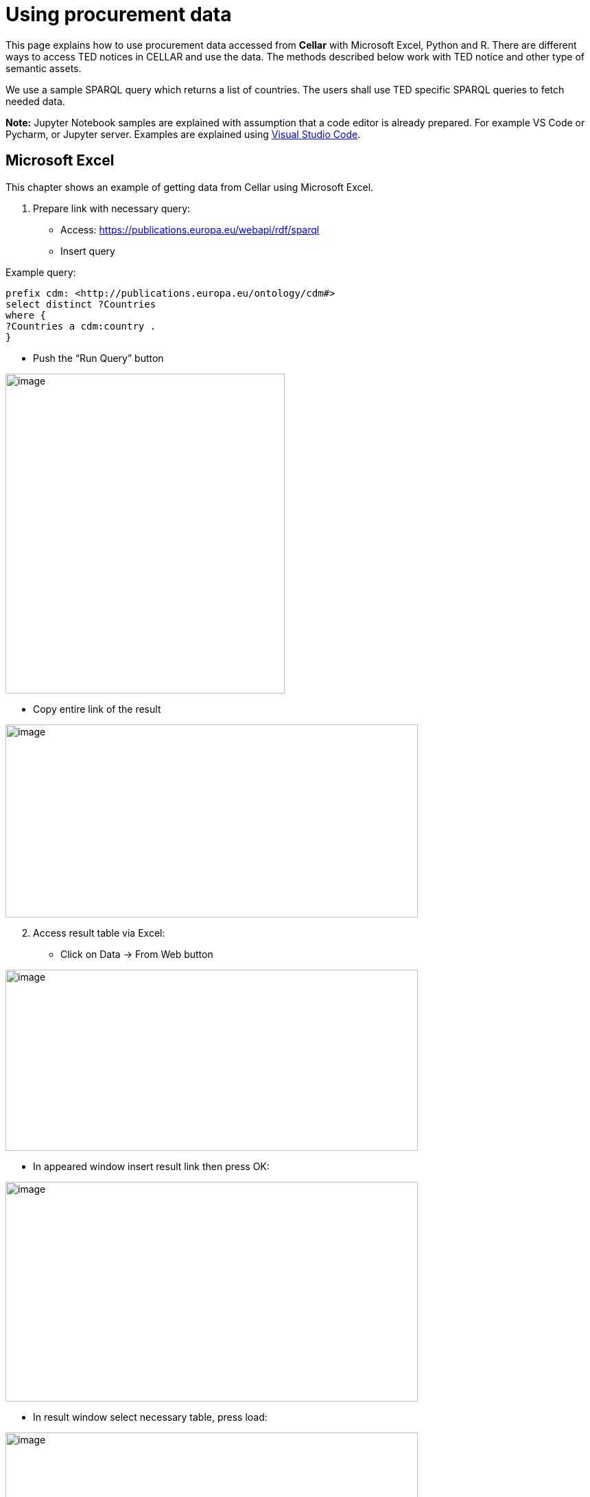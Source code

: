 = Using procurement data

This page explains how to use procurement data accessed from *Cellar* with Microsoft Excel, Python and R. There are different ways to access TED notices in CELLAR
and use the data. The methods described below work with TED notice and other type of semantic assets.

We use a sample SPARQL query which returns a list of countries. The users shall use TED specific SPARQL queries to fetch needed data.


*Note:* Jupyter Notebook samples are explained with assumption that a
code editor is already prepared. For example VS Code or Pycharm, or
Jupyter server. Examples are explained using
https://code.visualstudio.com/docs[[.underline]#Visual Studio Code#].

== Microsoft Excel

This chapter shows an example of getting data from Cellar using Microsoft Excel.

[arabic]
. Prepare link with necessary query:

* Access:
https://publications.europa.eu/webapi/rdf/sparql[[.underline]#https://publications.europa.eu/webapi/rdf/sparql#]

* Insert query

Example query:
[source, sparql]
prefix cdm: <http://publications.europa.eu/ontology/cdm#>
select distinct ?Countries
where {
?Countries a cdm:country .
}

* Push the “Run Query” button

image:user_manual/media/image6.png[image,width=407,height=466]

* Copy entire link of the result

image:user_manual/media/image47.png[image,width=601,height=281]

[arabic, start=2]
. Access result table via Excel:

* Click on Data -> From Web button


image:user_manual/media/image58.png[image,width=601,height=264]

* In appeared window insert result link then press OK:

image:user_manual/media/image88.png[image,width=601,height=320]

* In result window select necessary table, press load:

image:user_manual/media/image41.png[image,width=601,height=464]

== Jupyter Notebook - Python

This chapter shows an example using the Jupyter Notebook in Python. The
Jupyter Notebook is an application for creating and sharing
computational documents. Python represents a programming language for
writing computational documents. To realize the proposed scenario, it is
necessary to install the special tools and use the Python code that will
perform a query to the cellar and display the results in tabular
form (xref:references[Working with Jupyter Notebook]).

To run Python sample:

[arabic]
. Download Jupyter Notebook file:

https://github.com/OP-TED/ted-rdf-conversion-pipeline/blob/main/notebooks/query_cellar_python.ipynb[[.underline]#https://github.com/OP-TED/ted-rdf-conversion-pipeline/blob/main/notebooks/query_cellar_python.ipynb#]

[arabic, start=2]
. Download & Install Python 3.8:
[loweralpha]
.. Windows 64bit:
https://www.python.org/ftp/python/3.8.10/python-3.8.10-amd64.exe[[.underline]#download#]

.. Windows 86bit:
https://www.python.org/ftp/python/3.8.10/python-3.8.10.exe[[.underline]#download#]

. Open Jupyter Notebook file with code editor (VS Code):

. In code editor, select interpreter for Python that was installed

Example in VS Code:

image:user_manual/media/image8.png[image,width=617,height=204]

[arabic, start=5]
. Install dependencies:

* Use OS command line and type:
[source,python]
pip install ipykernel sparqlwrapper pandas

[arabic, start=6]
. Run Cells (example in VS Code):

image:user_manual/media/image62.png[image,width=601,height=84]

If all works good, on last output cell we can see results:

image:user_manual/media/image2.png[image,width=387,height=420]

== Jupyter Notebook - R

This chapter shows an example using Jupyter Notebook in R language. R is
software environment for statistical computing and graphic
representation. In this case, R represents the programming language for
writing notebook documents. To realize the proposed scenario, it is
necessary to install the special tools (xref:references[Running R Jupyter Notebooks]) and
use the R code that will perform a query (xref:references[SPARQL with R]) to
the cellar and display the results in tabular form.

To run R sample:

[arabic]
. Install & install R language:

* Windows 64bit:
https://cran.r-project.org/bin/windows/base/R-4.2.2-win.exe[[.underline]#download#]

[arabic, start=2]
. Download Jupyter Notebook file:
https://github.com/OP-TED/ted-rdf-conversion-pipeline/blob/main/notebooks/query_cellar_R.ipynb[[.underline]#https://github.com/OP-TED/ted-rdf-conversion-pipeline/blob/main/notebooks/query_cellar_R.ipynb#]

[arabic, start=3]
. Download SPARQL package archive and put in same folder as Notebook file:
https://cran.r-project.org/src/contrib/Archive/SPARQL/SPARQL_1.16.tar.gz[[.underline]#download SPARQL#]

[arabic, start=4]
. Install IRKernel:

[loweralpha]
.. Run R in OS command line and type:
[source,bash]
install.packages("IRkernel")
install.packages('RCurl')
install.packages('XML')

[loweralpha, start=2]
. In appeared window, select first mirror and press OK:
image:user_manual/media/image45.png[image,width=240,height=309]

[loweralpha, start=3]
. After installation is completed, type:
[source,bash]
IRkernel::installspec()


[arabic, start=5]
. Open Jupyter Notebook file in code editor;

. Select R interpreter;

image:user_manual/media/image23.png[image,width=601,height=142]


[arabic, start=7]
. Run all cells

image:user_manual/media/image90.png[image,width=502,height=100]

[arabic, start=8]
. After running, after last cell we can see results:

image:user_manual/media/image80.png[image,width=487,height=411]

== References [[references]]

[arabic]
. “Working with Jupyter Notebooks in Visual Studio Code.” n.d. Visual
Studio Code.
https://code.visualstudio.com/docs/datascience/jupyter-notebooks[[.underline]#https://code.visualstudio.com/docs/datascience/jupyter-notebooks#]

. “Running R Jupyter Notebooks in VS Code.” n.d. Practical Data Science.
https://www.practicaldatascience.org/html/jupyter_r_notebooks.html[[.underline]#https://www.practicaldatascience.org/html/jupyter_r_notebooks.html#]

. “SPARQL with R.” 2013. R-bloggers.
https://www.r-bloggers.com/2013/01/sparql-with-r-in-less-than-5-minutes/[[.underline]#https://www.r-bloggers.com/2013/01/sparql-with-r-in-less-than-5-minutes/#]

